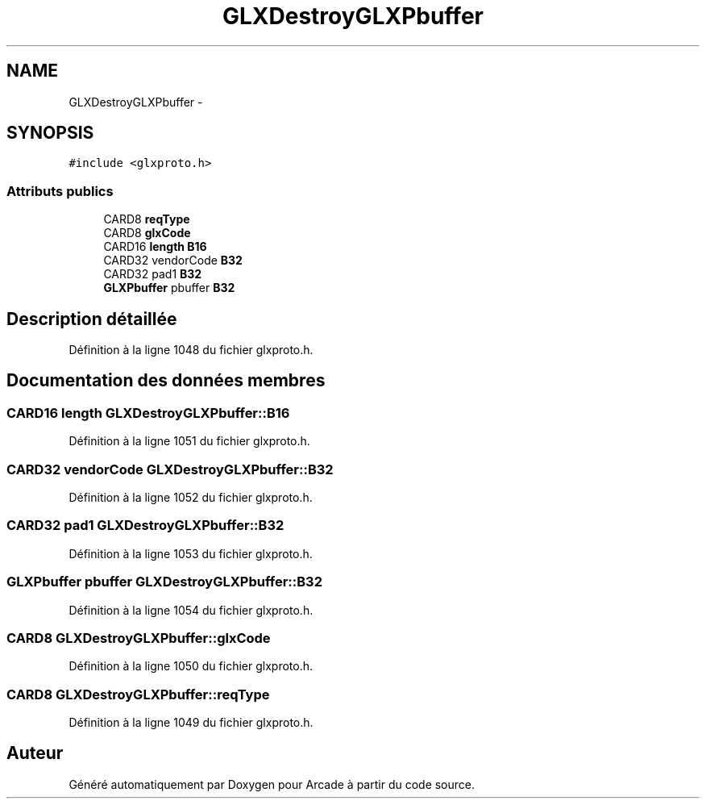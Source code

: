 .TH "GLXDestroyGLXPbuffer" 3 "Mercredi 30 Mars 2016" "Version 1" "Arcade" \" -*- nroff -*-
.ad l
.nh
.SH NAME
GLXDestroyGLXPbuffer \- 
.SH SYNOPSIS
.br
.PP
.PP
\fC#include <glxproto\&.h>\fP
.SS "Attributs publics"

.in +1c
.ti -1c
.RI "CARD8 \fBreqType\fP"
.br
.ti -1c
.RI "CARD8 \fBglxCode\fP"
.br
.ti -1c
.RI "CARD16 \fBlength\fP \fBB16\fP"
.br
.ti -1c
.RI "CARD32 vendorCode \fBB32\fP"
.br
.ti -1c
.RI "CARD32 pad1 \fBB32\fP"
.br
.ti -1c
.RI "\fBGLXPbuffer\fP pbuffer \fBB32\fP"
.br
.in -1c
.SH "Description détaillée"
.PP 
Définition à la ligne 1048 du fichier glxproto\&.h\&.
.SH "Documentation des données membres"
.PP 
.SS "CARD16 \fBlength\fP GLXDestroyGLXPbuffer::B16"

.PP
Définition à la ligne 1051 du fichier glxproto\&.h\&.
.SS "CARD32 vendorCode GLXDestroyGLXPbuffer::B32"

.PP
Définition à la ligne 1052 du fichier glxproto\&.h\&.
.SS "CARD32 pad1 GLXDestroyGLXPbuffer::B32"

.PP
Définition à la ligne 1053 du fichier glxproto\&.h\&.
.SS "\fBGLXPbuffer\fP pbuffer GLXDestroyGLXPbuffer::B32"

.PP
Définition à la ligne 1054 du fichier glxproto\&.h\&.
.SS "CARD8 GLXDestroyGLXPbuffer::glxCode"

.PP
Définition à la ligne 1050 du fichier glxproto\&.h\&.
.SS "CARD8 GLXDestroyGLXPbuffer::reqType"

.PP
Définition à la ligne 1049 du fichier glxproto\&.h\&.

.SH "Auteur"
.PP 
Généré automatiquement par Doxygen pour Arcade à partir du code source\&.

